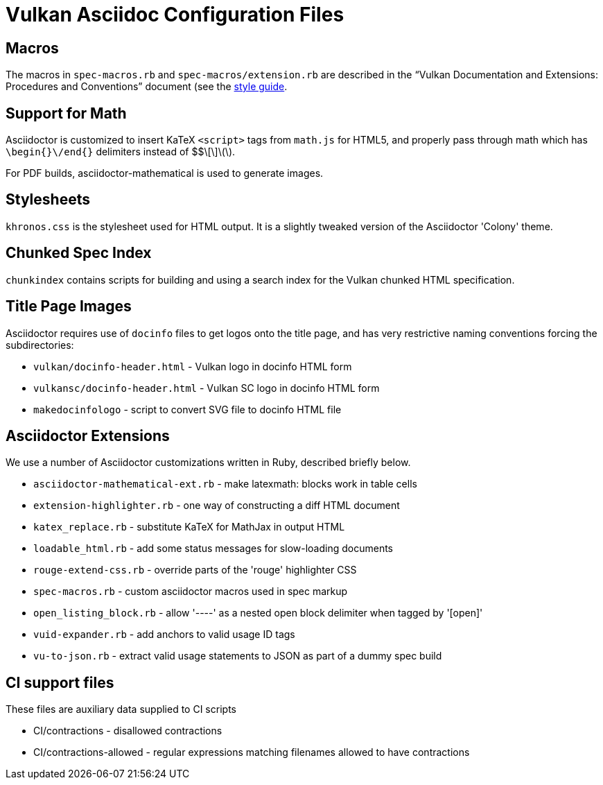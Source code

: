 // Copyright 2015-2023 The Khronos Group Inc.
//
// SPDX-License-Identifier: CC-BY-4.0

= Vulkan Asciidoc Configuration Files

== Macros

The macros in `spec-macros.rb` and `spec-macros/extension.rb` are described
in the "`Vulkan Documentation and Extensions: Procedures and Conventions`"
document (see the link:../styleguide.adoc[style guide].

== Support for Math

Asciidoctor is customized to insert KaTeX `<script>` tags from
`math.js` for HTML5, and properly pass through math which has
`\begin{}\/end{}` delimiters instead of $$\[\]\(\).

For PDF builds, asciidoctor-mathematical is used to generate
images.

== Stylesheets

`khronos.css` is the stylesheet used for HTML output.
It is a slightly tweaked version of the Asciidoctor 'Colony' theme.

== Chunked Spec Index

`chunkindex` contains scripts for building and using a search index for the
Vulkan chunked HTML specification.

== Title Page Images

Asciidoctor requires use of `docinfo` files to get logos onto the title
page, and has very restrictive naming conventions forcing the
subdirectories:

* `vulkan/docinfo-header.html` - Vulkan logo in docinfo HTML form
* `vulkansc/docinfo-header.html` - Vulkan SC logo in docinfo HTML form
* `makedocinfologo` - script to convert SVG file to docinfo HTML file

== Asciidoctor Extensions

We use a number of Asciidoctor customizations written in Ruby, described
briefly below.

* `asciidoctor-mathematical-ext.rb` - make latexmath: blocks work in table cells
* `extension-highlighter.rb` - one way of constructing a diff HTML document
* `katex_replace.rb` - substitute KaTeX for MathJax in output HTML
* `loadable_html.rb` - add some status messages for slow-loading documents
* `rouge-extend-css.rb` - override parts of the 'rouge' highlighter CSS
* `spec-macros.rb` - custom asciidoctor macros used in spec markup
* `open_listing_block.rb` - allow '----' as a nested open block delimiter when tagged by '[open]'
* `vuid-expander.rb` - add anchors to valid usage ID tags
* `vu-to-json.rb` - extract valid usage statements to JSON as part of a dummy spec build

== CI support files

These files are auxiliary data supplied to CI scripts

* CI/contractions - disallowed contractions
* CI/contractions-allowed - regular expressions matching filenames allowed
  to have contractions
